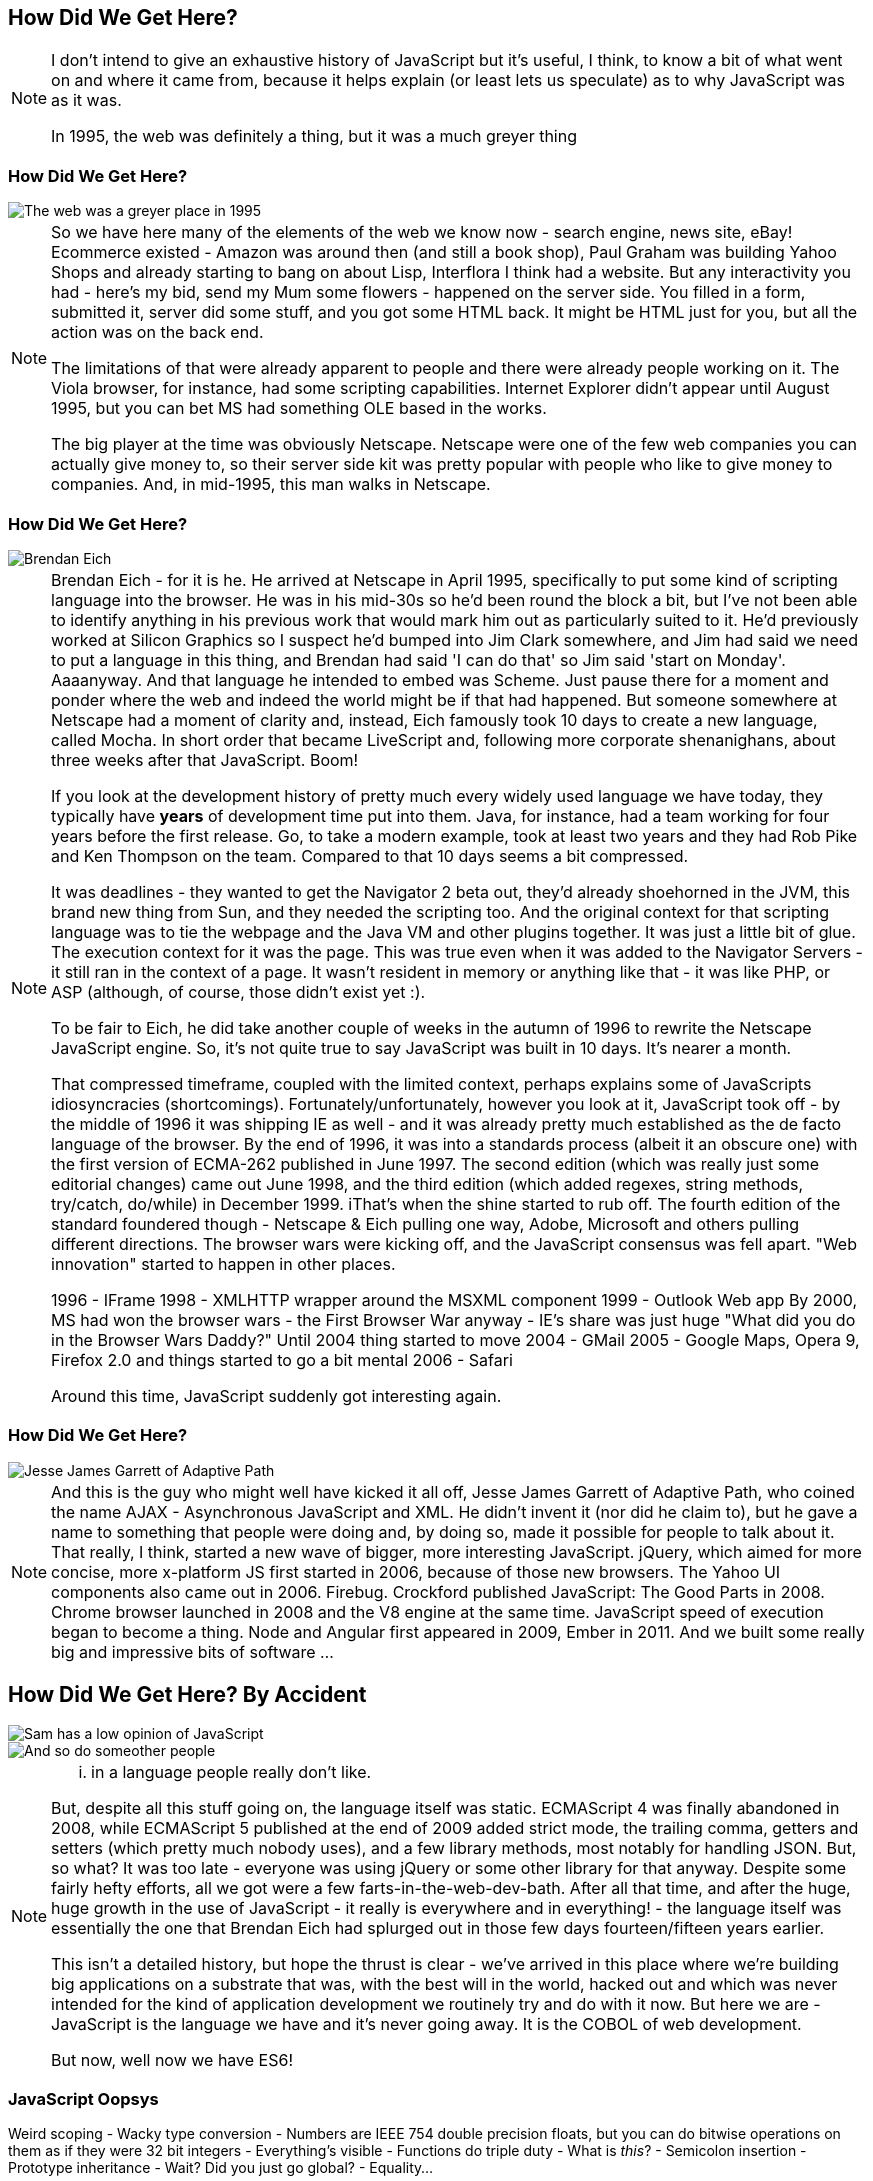 == How Did We Get Here?

[NOTE.speaker]
--
I don't intend to give an exhaustive history of JavaScript but it's useful, I think, to know a bit of what went on and where it came from, because it helps explain (or least lets us speculate) as to why JavaScript was as it was.

In 1995, the web was definitely a thing, but it was a much greyer thing
--

[date-transtion="None"]
=== How Did We Get Here?

image::grey-web.png[The web was a greyer place in 1995]

[NOTE.speaker]
--
So we have here many of the elements of the web we know now - search engine, news site, eBay! Ecommerce existed - Amazon was around then (and still a book shop), Paul Graham was building Yahoo Shops and already starting to bang on about Lisp, Interflora I think had a website.  But any interactivity you had - here's my bid, send my Mum some flowers - happened on the server side.  You filled in a form, submitted it, server did some stuff, and you got some HTML back.  It might be HTML just for you, but all the action was on the back end.

The limitations of that were already apparent to people and there were already people working on it.  The Viola browser, for instance, had some scripting capabilities.  Internet Explorer didn't appear until August 1995, but you can bet MS had something OLE based in the works.

The big player at the time was obviously Netscape.  Netscape were one of the few web companies you can actually give money to, so their server side kit was pretty popular with people who like to give money to companies.  And, in mid-1995, this man walks in Netscape.
--

[date-transtion="None"]
=== How Did We Get Here?

image::brendan-eich.jpg[Brendan Eich]

[NOTE.speaker]
--
Brendan Eich - for it is he. He arrived at Netscape in April 1995, specifically to put some kind of scripting language into the browser.  He was in his mid-30s so he'd been round the block a bit, but I've not been able to identify anything in his previous work that would mark him out as particularly suited to it.  He'd previously worked at Silicon Graphics so I suspect he'd bumped into Jim Clark somewhere, and Jim had said we need to put a language in this thing, and Brendan had said 'I can do that' so Jim said 'start on Monday'.   Aaaanyway.  And that language he intended to embed was Scheme.  Just pause there for a moment and ponder where the web and indeed the world might be if that had happened.  But someone somewhere at Netscape had a moment of clarity and, instead, Eich famously took 10 days to create a new language, called Mocha.  In short order that became LiveScript and, following more corporate shenanighans, about three weeks after that JavaScript.  Boom!

If you look at the development history of pretty much every widely used language we have today, they typically have *years* of development time put into them.  Java, for instance, had a team working for four years before the first release.  Go, to take a modern example, took at least two years and they had Rob Pike and Ken Thompson on the team.  Compared to that 10 days seems a bit compressed.

It was deadlines - they wanted to get the Navigator 2 beta out, they'd already shoehorned in the JVM, this brand new thing from Sun, and they needed the scripting too. And the original context for that scripting language was to tie the webpage and the Java VM and other plugins together. It was just a little bit of glue. The execution context for it was the page.  This was true even when it was added to the Navigator Servers - it still ran in the context of a page. It wasn't resident in memory or anything like that - it was like PHP, or ASP (although, of course, those didn't exist yet :).

To be fair to Eich, he did take another couple of weeks in the autumn of 1996 to rewrite the Netscape JavaScript engine.  So, it's not quite true to say JavaScript was built in 10 days.  It's nearer a month.

That compressed timeframe, coupled with the limited context, perhaps explains some of JavaScripts idiosyncracies (shortcomings). Fortunately/unfortunately, however you look at it, JavaScript took off - by the middle of 1996 it was shipping IE as well - and it was already pretty much established as the de facto language of the browser.  By the end of 1996, it was into a standards process (albeit it an obscure one) with the first version of ECMA-262 published in June 1997.  The second edition (which was really just some editorial changes) came out June 1998, and the third edition (which added regexes, string methods, try/catch, do/while)  in December 1999.  iThat's when the shine started to rub off. The fourth edition of the standard foundered though - Netscape & Eich pulling one way, Adobe, Microsoft and others pulling different directions. The browser wars were kicking off, and the JavaScript consensus was fell apart. "Web innovation" started to happen in other places.

1996 - IFrame
1998 - XMLHTTP wrapper around the MSXML component
1999 - Outlook Web app
By 2000, MS had won the browser wars - the First Browser War anyway - IE's share was just huge
"What did you do in the Browser Wars Daddy?"
Until 2004 thing started to move
2004 - GMail
2005 - Google Maps, Opera 9, Firefox 2.0 and things started to go a bit mental
2006 - Safari

Around this time, JavaScript suddenly got interesting again.
--

=== How Did We Get Here?

image::jesse-james-garrett.jpg[Jesse James Garrett of Adaptive Path]

[NOTE.speaker]
--
And this is the guy who might well have kicked it all off, Jesse James Garrett of Adaptive Path, who coined the name AJAX - Asynchronous JavaScript and XML.  He didn't  invent it (nor did he claim to), but he gave a name to something that people were doing and, by doing so, made it possible for people to talk about it.  That really, I think, started a new wave of bigger, more interesting JavaScript.  jQuery, which aimed for more concise, more x-platform JS first started in 2006, because of those new browsers.  The Yahoo UI components also came out in 2006.  Firebug.  Crockford published JavaScript: The Good Parts in 2008.  Chrome browser launched in 2008 and the V8 engine at the same time.  JavaScript speed of execution began to become a thing.  Node and Angular first appeared in 2009, Ember in 2011.  And we built some really big and impressive bits of software ...

--


== How Did We Get Here? By Accident

image::pikesley-javascript.png[Sam has a low opinion of JavaScript]

image::kelly-javascript.png[And so do someother people]

[NOTE.speaker]
--

... in a language people really don't like.

But, despite all this stuff going on, the language itself was static.  ECMAScript 4 was finally abandoned in 2008, while ECMAScript 5 published at the end of 2009 added strict mode, the trailing comma, getters and setters (which pretty much nobody uses), and a few library methods, most notably for handling JSON.  But, so what?  It was too late - everyone was using jQuery or some other library for that anyway.  Despite some fairly hefty efforts, all we got were a few farts-in-the-web-dev-bath.   After all that time, and after the huge, huge growth in the use of JavaScript - it really is everywhere and in everything! - the language itself was essentially the one that Brendan Eich had splurged out in those few days fourteen/fifteen years earlier.

This isn't a detailed history, but hope the thrust is clear - we've arrived in this place where we're building big applications on a substrate that was, with the best will in the world, hacked out and which was never intended for the kind of application development we routinely try and do with it now.  But here we are - JavaScript is the language we have and it's never going away.  It is the COBOL of web development.

But now, well now we have ES6!
--

=== JavaScript Oopsys

Weird scoping - Wacky type conversion - Numbers are IEEE 754 double precision floats, but you can do bitwise operations on them as if they were 32 bit integers - Everything's visible - Functions do triple duty - What is _this_? - Semicolon insertion - Prototype inheritance - Wait? Did you just go global? - Equality...

[NOTE.speaker]
--
Triple-duty - subroutines, as methods, as constructors.

Array.sort orders alphabetically by default.  Function arguments not checked, in type or in arity.
--

=== Equals, right
----
If Type(x) is the same as Type(y), then
    If Type(x) is Undefined, return true.
    If Type(x) is Null, return true.
    If Type(x) is Number, then
        If x is NaN, return false.
        If y is NaN, return false.
        If x is the same Number value as y, return true.
        If x is +0 and y is −0, return true.
        If x is −0 and y is +0, return true.
        Return false.
    If Type(x) is String, then return true if x and y are exactly
        the same sequence of characters (same length and same characters
	in corresponding positions).
	Otherwise, return false.
    If Type(x) is Boolean, return true if x and y are both true or
	  both false. Otherwise, return false.
    Return true if x and y refer to the same object. Otherwise, return false.
If x is null and y is undefined, return true.
If x is undefined and y is null, return true.
If Type(x) is Number and Type(y) is String,
    return the result of the comparison x == ToNumber(y).
If Type(x) is String and Type(y) is Number,
    return the result of the comparison ToNumber(x) == y.
If Type(x) is Boolean,
    return the result of the comparison ToNumber(x) == y.
If Type(y) is Boolean,
    return the result of the comparison x == ToNumber(y).
If Type(x) is either String or Number and Type(y) is Object,
    return the result of the comparison x == ToPrimitive(y).
If Type(x) is Object and Type(y) is either String or Number,
    return the result of the comparison ToPrimitive(x) == y.
Return false.
----
[NOTE.speaker]
--

The comparison x == y, where x and y are values, produces true or false. Such a comparison is performed as follows:


And there are notes!

NOTE 1 Given the above definition of equality:

    String comparison can be forced by: "" + a == "" + b.
    Numeric comparison can be forced by: +a == +b.
    Boolean comparison can be forced by: !a == !b.

NOTE 2 The equality operators maintain the following invariants:

    A != B is equivalent to !(A == B).
    A == B is equivalent to B == A, except in the order of evaluation of A and B.

NOTE 3 The equality operator is not always transitive. For example, there might be two distinct String objects, each representing the same String value; each String object would be considered equal to the String value by the == operator, but the two String objects would not be equal to each other. For Example:

    new String("a") == "a" and "a" == new String("a")are both true.
    new String("a") == new String("a") is false.

NOTE 4 Comparison of Strings uses a simple equality test on sequences of code unit values. There is no attempt to use the more complex, semantically oriented definitions of character or string equality and collating order defined in the Unicode specification. Therefore Strings values that are canonically equal according to the Unicode standard could test as unequal. In effect this algorithm assumes that both Strings are already in normalised form.

--
